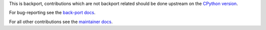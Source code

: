 This is backport, contributions which are not backport related should be done
upstream on the `CPython version <https://github.com/python/cpython>`_.

For bug-reporting see the `back-port docs
<https://mock.readthedocs.io/en/latest/#bug-reports>`_.

For all other contributions see the `maintainer docs
<https://mock.readthedocs.io/en/latest/#maintainer-notes>`_.
